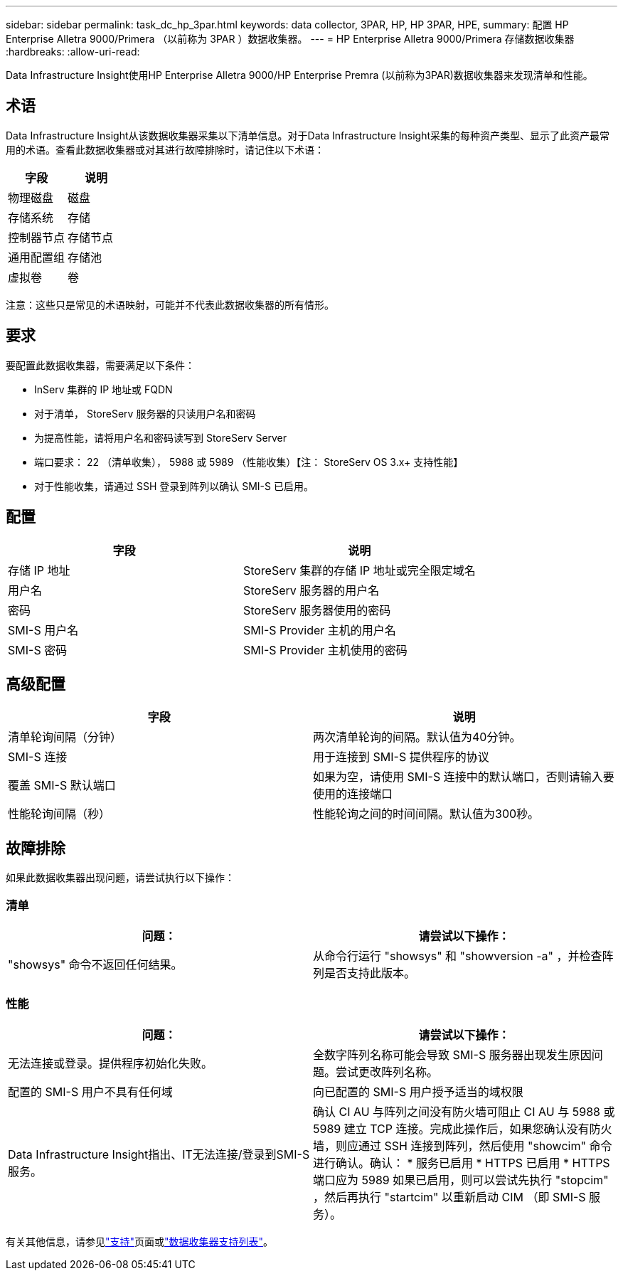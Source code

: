 ---
sidebar: sidebar 
permalink: task_dc_hp_3par.html 
keywords: data collector, 3PAR, HP, HP 3PAR, HPE, 
summary: 配置 HP Enterprise Alletra 9000/Primera （以前称为 3PAR ）数据收集器。 
---
= HP Enterprise Alletra 9000/Primera 存储数据收集器
:hardbreaks:
:allow-uri-read: 


[role="lead"]
Data Infrastructure Insight使用HP Enterprise Alletra 9000/HP Enterprise Premra (以前称为3PAR)数据收集器来发现清单和性能。



== 术语

Data Infrastructure Insight从该数据收集器采集以下清单信息。对于Data Infrastructure Insight采集的每种资产类型、显示了此资产最常用的术语。查看此数据收集器或对其进行故障排除时，请记住以下术语：

[cols="2*"]
|===
| 字段 | 说明 


| 物理磁盘 | 磁盘 


| 存储系统 | 存储 


| 控制器节点 | 存储节点 


| 通用配置组 | 存储池 


| 虚拟卷 | 卷 
|===
注意：这些只是常见的术语映射，可能并不代表此数据收集器的所有情形。



== 要求

要配置此数据收集器，需要满足以下条件：

* InServ 集群的 IP 地址或 FQDN
* 对于清单， StoreServ 服务器的只读用户名和密码
* 为提高性能，请将用户名和密码读写到 StoreServ Server
* 端口要求： 22 （清单收集）， 5988 或 5989 （性能收集）【注： StoreServ OS 3.x+ 支持性能】
* 对于性能收集，请通过 SSH 登录到阵列以确认 SMI-S 已启用。




== 配置

[cols="2*"]
|===
| 字段 | 说明 


| 存储 IP 地址 | StoreServ 集群的存储 IP 地址或完全限定域名 


| 用户名 | StoreServ 服务器的用户名 


| 密码 | StoreServ 服务器使用的密码 


| SMI-S 用户名 | SMI-S Provider 主机的用户名 


| SMI-S 密码 | SMI-S Provider 主机使用的密码 
|===


== 高级配置

[cols="2*"]
|===
| 字段 | 说明 


| 清单轮询间隔（分钟） | 两次清单轮询的间隔。默认值为40分钟。 


| SMI-S 连接 | 用于连接到 SMI-S 提供程序的协议 


| 覆盖 SMI-S 默认端口 | 如果为空，请使用 SMI-S 连接中的默认端口，否则请输入要使用的连接端口 


| 性能轮询间隔（秒） | 性能轮询之间的时间间隔。默认值为300秒。 
|===


== 故障排除

如果此数据收集器出现问题，请尝试执行以下操作：



=== 清单

[cols="2*"]
|===
| 问题： | 请尝试以下操作： 


| "showsys" 命令不返回任何结果。 | 从命令行运行 "showsys" 和 "showversion -a" ，并检查阵列是否支持此版本。 
|===


=== 性能

[cols="2*"]
|===
| 问题： | 请尝试以下操作： 


| 无法连接或登录。提供程序初始化失败。 | 全数字阵列名称可能会导致 SMI-S 服务器出现发生原因问题。尝试更改阵列名称。 


| 配置的 SMI-S 用户不具有任何域 | 向已配置的 SMI-S 用户授予适当的域权限 


| Data Infrastructure Insight指出、IT无法连接/登录到SMI-S服务。 | 确认 CI AU 与阵列之间没有防火墙可阻止 CI AU 与 5988 或 5989 建立 TCP 连接。完成此操作后，如果您确认没有防火墙，则应通过 SSH 连接到阵列，然后使用 "showcim" 命令进行确认。确认： * 服务已启用 * HTTPS 已启用 * HTTPS 端口应为 5989 如果已启用，则可以尝试先执行 "stopcim" ，然后再执行 "startcim" 以重新启动 CIM （即 SMI-S 服务）。 
|===
有关其他信息，请参见link:concept_requesting_support.html["支持"]页面或link:reference_data_collector_support_matrix.html["数据收集器支持列表"]。
